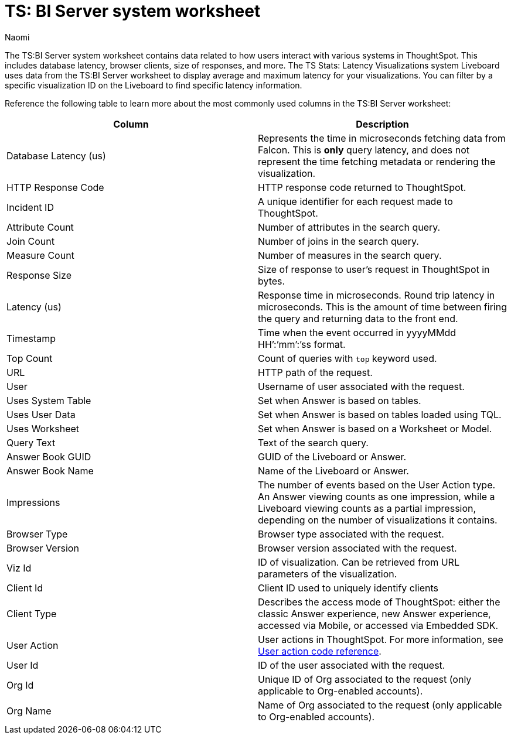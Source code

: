 = TS: BI Server system worksheet
:last_updated: 4/25/24
:linkattrs:
:author: Naomi
:experimental:
:description: The TS:BI Server system worksheet contains data related to how users interact with various systems in ThoughtSpot.
:jira: SCAL-71323


The TS:BI Server system worksheet contains data related to how users interact with various systems in ThoughtSpot. This includes database latency, browser clients, size of responses, and more. The TS Stats: Latency Visualizations system Liveboard uses data from the TS:BI Server worksheet to display average and maximum latency for your visualizations. You can filter by a specific visualization ID on the Liveboard to find specific latency information.

Reference the following table to learn more about the most commonly used columns in the TS:BI Server worksheet:

[options="header"]
|===

| Column | Description

| Database Latency (us) | Represents the time in microseconds fetching data from Falcon. This is *only* query latency, and does not represent the time fetching metadata or rendering the visualization.

| HTTP Response Code | HTTP response code returned to ThoughtSpot.

| Incident ID | A unique identifier for each request made to ThoughtSpot.

| Attribute Count | Number of attributes in the search query.

| Join Count | Number of joins in the search query.

| Measure Count | Number of measures in the search query.

//| Postgres Latency (us) | Time in microseconds spent in relational database management system software (rdbms) query execution.


| Response Size | Size of response to user’s request in ThoughtSpot in bytes.

| Latency (us) | Response time in microseconds. Round trip latency in microseconds. This is the amount of time between firing the query and returning data to the front end.


| Timestamp | Time when the event occurred in yyyyMMdd HH’:’mm’:’ss format.

| Top Count  a| Count of queries with `top` keyword used.

| URL | HTTP path of the request.

| User | Username of user associated with the request.

| Uses System Table | Set when Answer is based on tables.

| Uses User Data | Set when Answer is based on tables loaded using TQL.

| Uses Worksheet | Set when Answer is based on a Worksheet or Model.

| Query Text | Text of the search query.

| Answer Book GUID | GUID of the Liveboard or Answer.

| Answer Book Name | Name of the Liveboard or Answer.

| Impressions | The number of events based on the User Action type. An Answer viewing counts as one impression, while a Liveboard viewing counts as a partial impression, depending on the number of visualizations it contains.

| Browser Type | Browser type associated with the request.

| Browser Version | Browser version associated with the request.

| Viz Id | ID of visualization. Can be retrieved from URL parameters of the visualization.

| Client Id | Client ID used to uniquely identify clients

| Client Type | Describes the access mode of ThoughtSpot: either the classic Answer experience, new Answer experience, accessed via Mobile, or accessed via Embedded SDK.

| User Action  a| User actions in ThoughtSpot. For more information, see xref:action-codes.adoc[User action code reference].

| User Id | ID of the user associated with the request.

| Org Id |  Unique ID of Org associated to the request (only applicable to Org-enabled accounts).

| Org Name | Name of Org associated to the request (only applicable to Org-enabled accounts).
|===